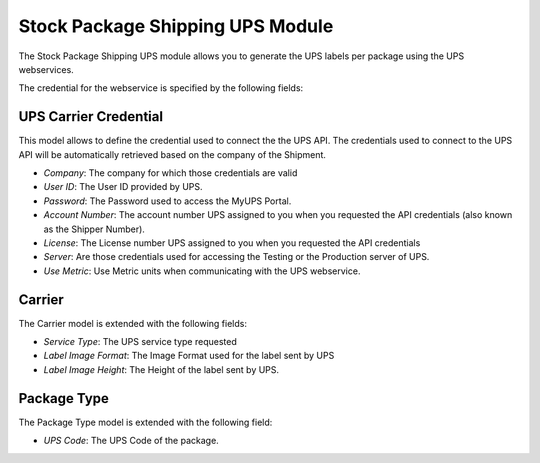 Stock Package Shipping UPS Module
#################################

The Stock Package Shipping UPS module allows you to generate the UPS labels per
package using the UPS webservices.

The credential for the webservice is specified by the following fields:

UPS Carrier Credential
**********************

This model allows to define the credential used to connect the the UPS API.
The credentials used to connect to the UPS API will be automatically retrieved
based on the company of the Shipment.

- *Company*: The company for which those credentials are valid
- *User ID*: The User ID provided by UPS.
- *Password*: The Password used to access the MyUPS Portal.
- *Account Number*: The account number UPS assigned to you when you requested the
  API credentials (also known as the Shipper Number).
- *License*: The License number UPS assigned to you when you requested the API
  credentials
- *Server*: Are those credentials used for accessing the Testing or the
  Production server of UPS.
- *Use Metric*: Use Metric units when communicating with the UPS webservice.

Carrier
*******

The Carrier model is extended with the following fields:

- *Service Type*: The UPS service type requested
- *Label Image Format*: The Image Format used for the label sent by UPS
- *Label Image Height*: The Height of the label sent by UPS.

Package Type
************

The Package Type model is extended with the following field:

- *UPS Code*: The UPS Code of the package.
